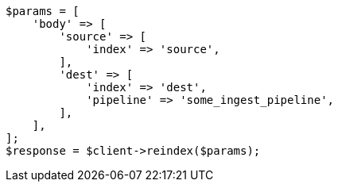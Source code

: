 // docs/reindex.asciidoc:403

[source, php]
----
$params = [
    'body' => [
        'source' => [
            'index' => 'source',
        ],
        'dest' => [
            'index' => 'dest',
            'pipeline' => 'some_ingest_pipeline',
        ],
    ],
];
$response = $client->reindex($params);
----

